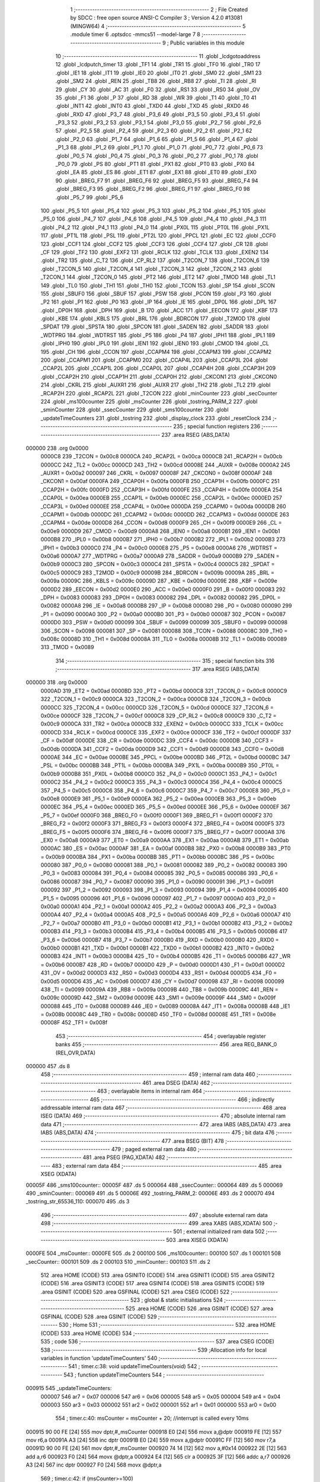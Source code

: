                                       1 ;--------------------------------------------------------
                                      2 ; File Created by SDCC : free open source ANSI-C Compiler
                                      3 ; Version 4.2.0 #13081 (MINGW64)
                                      4 ;--------------------------------------------------------
                                      5 	.module timer
                                      6 	.optsdcc -mmcs51 --model-large
                                      7 	
                                      8 ;--------------------------------------------------------
                                      9 ; Public variables in this module
                                     10 ;--------------------------------------------------------
                                     11 	.globl _lcdgotoaddress
                                     12 	.globl _lcdputch_timer
                                     13 	.globl _TF1
                                     14 	.globl _TR1
                                     15 	.globl _TF0
                                     16 	.globl _TR0
                                     17 	.globl _IE1
                                     18 	.globl _IT1
                                     19 	.globl _IE0
                                     20 	.globl _IT0
                                     21 	.globl _SM0
                                     22 	.globl _SM1
                                     23 	.globl _SM2
                                     24 	.globl _REN
                                     25 	.globl _TB8
                                     26 	.globl _RB8
                                     27 	.globl _TI
                                     28 	.globl _RI
                                     29 	.globl _CY
                                     30 	.globl _AC
                                     31 	.globl _F0
                                     32 	.globl _RS1
                                     33 	.globl _RS0
                                     34 	.globl _OV
                                     35 	.globl _F1
                                     36 	.globl _P
                                     37 	.globl _RD
                                     38 	.globl _WR
                                     39 	.globl _T1
                                     40 	.globl _T0
                                     41 	.globl _INT1
                                     42 	.globl _INT0
                                     43 	.globl _TXD0
                                     44 	.globl _TXD
                                     45 	.globl _RXD0
                                     46 	.globl _RXD
                                     47 	.globl _P3_7
                                     48 	.globl _P3_6
                                     49 	.globl _P3_5
                                     50 	.globl _P3_4
                                     51 	.globl _P3_3
                                     52 	.globl _P3_2
                                     53 	.globl _P3_1
                                     54 	.globl _P3_0
                                     55 	.globl _P2_7
                                     56 	.globl _P2_6
                                     57 	.globl _P2_5
                                     58 	.globl _P2_4
                                     59 	.globl _P2_3
                                     60 	.globl _P2_2
                                     61 	.globl _P2_1
                                     62 	.globl _P2_0
                                     63 	.globl _P1_7
                                     64 	.globl _P1_6
                                     65 	.globl _P1_5
                                     66 	.globl _P1_4
                                     67 	.globl _P1_3
                                     68 	.globl _P1_2
                                     69 	.globl _P1_1
                                     70 	.globl _P1_0
                                     71 	.globl _P0_7
                                     72 	.globl _P0_6
                                     73 	.globl _P0_5
                                     74 	.globl _P0_4
                                     75 	.globl _P0_3
                                     76 	.globl _P0_2
                                     77 	.globl _P0_1
                                     78 	.globl _P0_0
                                     79 	.globl _PS
                                     80 	.globl _PT1
                                     81 	.globl _PX1
                                     82 	.globl _PT0
                                     83 	.globl _PX0
                                     84 	.globl _EA
                                     85 	.globl _ES
                                     86 	.globl _ET1
                                     87 	.globl _EX1
                                     88 	.globl _ET0
                                     89 	.globl _EX0
                                     90 	.globl _BREG_F7
                                     91 	.globl _BREG_F6
                                     92 	.globl _BREG_F5
                                     93 	.globl _BREG_F4
                                     94 	.globl _BREG_F3
                                     95 	.globl _BREG_F2
                                     96 	.globl _BREG_F1
                                     97 	.globl _BREG_F0
                                     98 	.globl _P5_7
                                     99 	.globl _P5_6
                                    100 	.globl _P5_5
                                    101 	.globl _P5_4
                                    102 	.globl _P5_3
                                    103 	.globl _P5_2
                                    104 	.globl _P5_1
                                    105 	.globl _P5_0
                                    106 	.globl _P4_7
                                    107 	.globl _P4_6
                                    108 	.globl _P4_5
                                    109 	.globl _P4_4
                                    110 	.globl _P4_3
                                    111 	.globl _P4_2
                                    112 	.globl _P4_1
                                    113 	.globl _P4_0
                                    114 	.globl _PX0L
                                    115 	.globl _PT0L
                                    116 	.globl _PX1L
                                    117 	.globl _PT1L
                                    118 	.globl _PSL
                                    119 	.globl _PT2L
                                    120 	.globl _PPCL
                                    121 	.globl _EC
                                    122 	.globl _CCF0
                                    123 	.globl _CCF1
                                    124 	.globl _CCF2
                                    125 	.globl _CCF3
                                    126 	.globl _CCF4
                                    127 	.globl _CR
                                    128 	.globl _CF
                                    129 	.globl _TF2
                                    130 	.globl _EXF2
                                    131 	.globl _RCLK
                                    132 	.globl _TCLK
                                    133 	.globl _EXEN2
                                    134 	.globl _TR2
                                    135 	.globl _C_T2
                                    136 	.globl _CP_RL2
                                    137 	.globl _T2CON_7
                                    138 	.globl _T2CON_6
                                    139 	.globl _T2CON_5
                                    140 	.globl _T2CON_4
                                    141 	.globl _T2CON_3
                                    142 	.globl _T2CON_2
                                    143 	.globl _T2CON_1
                                    144 	.globl _T2CON_0
                                    145 	.globl _PT2
                                    146 	.globl _ET2
                                    147 	.globl _TMOD
                                    148 	.globl _TL1
                                    149 	.globl _TL0
                                    150 	.globl _TH1
                                    151 	.globl _TH0
                                    152 	.globl _TCON
                                    153 	.globl _SP
                                    154 	.globl _SCON
                                    155 	.globl _SBUF0
                                    156 	.globl _SBUF
                                    157 	.globl _PSW
                                    158 	.globl _PCON
                                    159 	.globl _P3
                                    160 	.globl _P2
                                    161 	.globl _P1
                                    162 	.globl _P0
                                    163 	.globl _IP
                                    164 	.globl _IE
                                    165 	.globl _DP0L
                                    166 	.globl _DPL
                                    167 	.globl _DP0H
                                    168 	.globl _DPH
                                    169 	.globl _B
                                    170 	.globl _ACC
                                    171 	.globl _EECON
                                    172 	.globl _KBF
                                    173 	.globl _KBE
                                    174 	.globl _KBLS
                                    175 	.globl _BRL
                                    176 	.globl _BDRCON
                                    177 	.globl _T2MOD
                                    178 	.globl _SPDAT
                                    179 	.globl _SPSTA
                                    180 	.globl _SPCON
                                    181 	.globl _SADEN
                                    182 	.globl _SADDR
                                    183 	.globl _WDTPRG
                                    184 	.globl _WDTRST
                                    185 	.globl _P5
                                    186 	.globl _P4
                                    187 	.globl _IPH1
                                    188 	.globl _IPL1
                                    189 	.globl _IPH0
                                    190 	.globl _IPL0
                                    191 	.globl _IEN1
                                    192 	.globl _IEN0
                                    193 	.globl _CMOD
                                    194 	.globl _CL
                                    195 	.globl _CH
                                    196 	.globl _CCON
                                    197 	.globl _CCAPM4
                                    198 	.globl _CCAPM3
                                    199 	.globl _CCAPM2
                                    200 	.globl _CCAPM1
                                    201 	.globl _CCAPM0
                                    202 	.globl _CCAP4L
                                    203 	.globl _CCAP3L
                                    204 	.globl _CCAP2L
                                    205 	.globl _CCAP1L
                                    206 	.globl _CCAP0L
                                    207 	.globl _CCAP4H
                                    208 	.globl _CCAP3H
                                    209 	.globl _CCAP2H
                                    210 	.globl _CCAP1H
                                    211 	.globl _CCAP0H
                                    212 	.globl _CKCON1
                                    213 	.globl _CKCON0
                                    214 	.globl _CKRL
                                    215 	.globl _AUXR1
                                    216 	.globl _AUXR
                                    217 	.globl _TH2
                                    218 	.globl _TL2
                                    219 	.globl _RCAP2H
                                    220 	.globl _RCAP2L
                                    221 	.globl _T2CON
                                    222 	.globl _minCounter
                                    223 	.globl _secCounter
                                    224 	.globl _ms100counter
                                    225 	.globl _msCounter
                                    226 	.globl _tostring_PARM_2
                                    227 	.globl _sminCounter
                                    228 	.globl _ssecCounter
                                    229 	.globl _sms100counter
                                    230 	.globl _updateTimeCounters
                                    231 	.globl _tostring
                                    232 	.globl _display_clock
                                    233 	.globl _resetClock
                                    234 ;--------------------------------------------------------
                                    235 ; special function registers
                                    236 ;--------------------------------------------------------
                                    237 	.area RSEG    (ABS,DATA)
      000000                        238 	.org 0x0000
                           0000C8   239 _T2CON	=	0x00c8
                           0000CA   240 _RCAP2L	=	0x00ca
                           0000CB   241 _RCAP2H	=	0x00cb
                           0000CC   242 _TL2	=	0x00cc
                           0000CD   243 _TH2	=	0x00cd
                           00008E   244 _AUXR	=	0x008e
                           0000A2   245 _AUXR1	=	0x00a2
                           000097   246 _CKRL	=	0x0097
                           00008F   247 _CKCON0	=	0x008f
                           0000AF   248 _CKCON1	=	0x00af
                           0000FA   249 _CCAP0H	=	0x00fa
                           0000FB   250 _CCAP1H	=	0x00fb
                           0000FC   251 _CCAP2H	=	0x00fc
                           0000FD   252 _CCAP3H	=	0x00fd
                           0000FE   253 _CCAP4H	=	0x00fe
                           0000EA   254 _CCAP0L	=	0x00ea
                           0000EB   255 _CCAP1L	=	0x00eb
                           0000EC   256 _CCAP2L	=	0x00ec
                           0000ED   257 _CCAP3L	=	0x00ed
                           0000EE   258 _CCAP4L	=	0x00ee
                           0000DA   259 _CCAPM0	=	0x00da
                           0000DB   260 _CCAPM1	=	0x00db
                           0000DC   261 _CCAPM2	=	0x00dc
                           0000DD   262 _CCAPM3	=	0x00dd
                           0000DE   263 _CCAPM4	=	0x00de
                           0000D8   264 _CCON	=	0x00d8
                           0000F9   265 _CH	=	0x00f9
                           0000E9   266 _CL	=	0x00e9
                           0000D9   267 _CMOD	=	0x00d9
                           0000A8   268 _IEN0	=	0x00a8
                           0000B1   269 _IEN1	=	0x00b1
                           0000B8   270 _IPL0	=	0x00b8
                           0000B7   271 _IPH0	=	0x00b7
                           0000B2   272 _IPL1	=	0x00b2
                           0000B3   273 _IPH1	=	0x00b3
                           0000C0   274 _P4	=	0x00c0
                           0000E8   275 _P5	=	0x00e8
                           0000A6   276 _WDTRST	=	0x00a6
                           0000A7   277 _WDTPRG	=	0x00a7
                           0000A9   278 _SADDR	=	0x00a9
                           0000B9   279 _SADEN	=	0x00b9
                           0000C3   280 _SPCON	=	0x00c3
                           0000C4   281 _SPSTA	=	0x00c4
                           0000C5   282 _SPDAT	=	0x00c5
                           0000C9   283 _T2MOD	=	0x00c9
                           00009B   284 _BDRCON	=	0x009b
                           00009A   285 _BRL	=	0x009a
                           00009C   286 _KBLS	=	0x009c
                           00009D   287 _KBE	=	0x009d
                           00009E   288 _KBF	=	0x009e
                           0000D2   289 _EECON	=	0x00d2
                           0000E0   290 _ACC	=	0x00e0
                           0000F0   291 _B	=	0x00f0
                           000083   292 _DPH	=	0x0083
                           000083   293 _DP0H	=	0x0083
                           000082   294 _DPL	=	0x0082
                           000082   295 _DP0L	=	0x0082
                           0000A8   296 _IE	=	0x00a8
                           0000B8   297 _IP	=	0x00b8
                           000080   298 _P0	=	0x0080
                           000090   299 _P1	=	0x0090
                           0000A0   300 _P2	=	0x00a0
                           0000B0   301 _P3	=	0x00b0
                           000087   302 _PCON	=	0x0087
                           0000D0   303 _PSW	=	0x00d0
                           000099   304 _SBUF	=	0x0099
                           000099   305 _SBUF0	=	0x0099
                           000098   306 _SCON	=	0x0098
                           000081   307 _SP	=	0x0081
                           000088   308 _TCON	=	0x0088
                           00008C   309 _TH0	=	0x008c
                           00008D   310 _TH1	=	0x008d
                           00008A   311 _TL0	=	0x008a
                           00008B   312 _TL1	=	0x008b
                           000089   313 _TMOD	=	0x0089
                                    314 ;--------------------------------------------------------
                                    315 ; special function bits
                                    316 ;--------------------------------------------------------
                                    317 	.area RSEG    (ABS,DATA)
      000000                        318 	.org 0x0000
                           0000AD   319 _ET2	=	0x00ad
                           0000BD   320 _PT2	=	0x00bd
                           0000C8   321 _T2CON_0	=	0x00c8
                           0000C9   322 _T2CON_1	=	0x00c9
                           0000CA   323 _T2CON_2	=	0x00ca
                           0000CB   324 _T2CON_3	=	0x00cb
                           0000CC   325 _T2CON_4	=	0x00cc
                           0000CD   326 _T2CON_5	=	0x00cd
                           0000CE   327 _T2CON_6	=	0x00ce
                           0000CF   328 _T2CON_7	=	0x00cf
                           0000C8   329 _CP_RL2	=	0x00c8
                           0000C9   330 _C_T2	=	0x00c9
                           0000CA   331 _TR2	=	0x00ca
                           0000CB   332 _EXEN2	=	0x00cb
                           0000CC   333 _TCLK	=	0x00cc
                           0000CD   334 _RCLK	=	0x00cd
                           0000CE   335 _EXF2	=	0x00ce
                           0000CF   336 _TF2	=	0x00cf
                           0000DF   337 _CF	=	0x00df
                           0000DE   338 _CR	=	0x00de
                           0000DC   339 _CCF4	=	0x00dc
                           0000DB   340 _CCF3	=	0x00db
                           0000DA   341 _CCF2	=	0x00da
                           0000D9   342 _CCF1	=	0x00d9
                           0000D8   343 _CCF0	=	0x00d8
                           0000AE   344 _EC	=	0x00ae
                           0000BE   345 _PPCL	=	0x00be
                           0000BD   346 _PT2L	=	0x00bd
                           0000BC   347 _PSL	=	0x00bc
                           0000BB   348 _PT1L	=	0x00bb
                           0000BA   349 _PX1L	=	0x00ba
                           0000B9   350 _PT0L	=	0x00b9
                           0000B8   351 _PX0L	=	0x00b8
                           0000C0   352 _P4_0	=	0x00c0
                           0000C1   353 _P4_1	=	0x00c1
                           0000C2   354 _P4_2	=	0x00c2
                           0000C3   355 _P4_3	=	0x00c3
                           0000C4   356 _P4_4	=	0x00c4
                           0000C5   357 _P4_5	=	0x00c5
                           0000C6   358 _P4_6	=	0x00c6
                           0000C7   359 _P4_7	=	0x00c7
                           0000E8   360 _P5_0	=	0x00e8
                           0000E9   361 _P5_1	=	0x00e9
                           0000EA   362 _P5_2	=	0x00ea
                           0000EB   363 _P5_3	=	0x00eb
                           0000EC   364 _P5_4	=	0x00ec
                           0000ED   365 _P5_5	=	0x00ed
                           0000EE   366 _P5_6	=	0x00ee
                           0000EF   367 _P5_7	=	0x00ef
                           0000F0   368 _BREG_F0	=	0x00f0
                           0000F1   369 _BREG_F1	=	0x00f1
                           0000F2   370 _BREG_F2	=	0x00f2
                           0000F3   371 _BREG_F3	=	0x00f3
                           0000F4   372 _BREG_F4	=	0x00f4
                           0000F5   373 _BREG_F5	=	0x00f5
                           0000F6   374 _BREG_F6	=	0x00f6
                           0000F7   375 _BREG_F7	=	0x00f7
                           0000A8   376 _EX0	=	0x00a8
                           0000A9   377 _ET0	=	0x00a9
                           0000AA   378 _EX1	=	0x00aa
                           0000AB   379 _ET1	=	0x00ab
                           0000AC   380 _ES	=	0x00ac
                           0000AF   381 _EA	=	0x00af
                           0000B8   382 _PX0	=	0x00b8
                           0000B9   383 _PT0	=	0x00b9
                           0000BA   384 _PX1	=	0x00ba
                           0000BB   385 _PT1	=	0x00bb
                           0000BC   386 _PS	=	0x00bc
                           000080   387 _P0_0	=	0x0080
                           000081   388 _P0_1	=	0x0081
                           000082   389 _P0_2	=	0x0082
                           000083   390 _P0_3	=	0x0083
                           000084   391 _P0_4	=	0x0084
                           000085   392 _P0_5	=	0x0085
                           000086   393 _P0_6	=	0x0086
                           000087   394 _P0_7	=	0x0087
                           000090   395 _P1_0	=	0x0090
                           000091   396 _P1_1	=	0x0091
                           000092   397 _P1_2	=	0x0092
                           000093   398 _P1_3	=	0x0093
                           000094   399 _P1_4	=	0x0094
                           000095   400 _P1_5	=	0x0095
                           000096   401 _P1_6	=	0x0096
                           000097   402 _P1_7	=	0x0097
                           0000A0   403 _P2_0	=	0x00a0
                           0000A1   404 _P2_1	=	0x00a1
                           0000A2   405 _P2_2	=	0x00a2
                           0000A3   406 _P2_3	=	0x00a3
                           0000A4   407 _P2_4	=	0x00a4
                           0000A5   408 _P2_5	=	0x00a5
                           0000A6   409 _P2_6	=	0x00a6
                           0000A7   410 _P2_7	=	0x00a7
                           0000B0   411 _P3_0	=	0x00b0
                           0000B1   412 _P3_1	=	0x00b1
                           0000B2   413 _P3_2	=	0x00b2
                           0000B3   414 _P3_3	=	0x00b3
                           0000B4   415 _P3_4	=	0x00b4
                           0000B5   416 _P3_5	=	0x00b5
                           0000B6   417 _P3_6	=	0x00b6
                           0000B7   418 _P3_7	=	0x00b7
                           0000B0   419 _RXD	=	0x00b0
                           0000B0   420 _RXD0	=	0x00b0
                           0000B1   421 _TXD	=	0x00b1
                           0000B1   422 _TXD0	=	0x00b1
                           0000B2   423 _INT0	=	0x00b2
                           0000B3   424 _INT1	=	0x00b3
                           0000B4   425 _T0	=	0x00b4
                           0000B5   426 _T1	=	0x00b5
                           0000B6   427 _WR	=	0x00b6
                           0000B7   428 _RD	=	0x00b7
                           0000D0   429 _P	=	0x00d0
                           0000D1   430 _F1	=	0x00d1
                           0000D2   431 _OV	=	0x00d2
                           0000D3   432 _RS0	=	0x00d3
                           0000D4   433 _RS1	=	0x00d4
                           0000D5   434 _F0	=	0x00d5
                           0000D6   435 _AC	=	0x00d6
                           0000D7   436 _CY	=	0x00d7
                           000098   437 _RI	=	0x0098
                           000099   438 _TI	=	0x0099
                           00009A   439 _RB8	=	0x009a
                           00009B   440 _TB8	=	0x009b
                           00009C   441 _REN	=	0x009c
                           00009D   442 _SM2	=	0x009d
                           00009E   443 _SM1	=	0x009e
                           00009F   444 _SM0	=	0x009f
                           000088   445 _IT0	=	0x0088
                           000089   446 _IE0	=	0x0089
                           00008A   447 _IT1	=	0x008a
                           00008B   448 _IE1	=	0x008b
                           00008C   449 _TR0	=	0x008c
                           00008D   450 _TF0	=	0x008d
                           00008E   451 _TR1	=	0x008e
                           00008F   452 _TF1	=	0x008f
                                    453 ;--------------------------------------------------------
                                    454 ; overlayable register banks
                                    455 ;--------------------------------------------------------
                                    456 	.area REG_BANK_0	(REL,OVR,DATA)
      000000                        457 	.ds 8
                                    458 ;--------------------------------------------------------
                                    459 ; internal ram data
                                    460 ;--------------------------------------------------------
                                    461 	.area DSEG    (DATA)
                                    462 ;--------------------------------------------------------
                                    463 ; overlayable items in internal ram
                                    464 ;--------------------------------------------------------
                                    465 ;--------------------------------------------------------
                                    466 ; indirectly addressable internal ram data
                                    467 ;--------------------------------------------------------
                                    468 	.area ISEG    (DATA)
                                    469 ;--------------------------------------------------------
                                    470 ; absolute internal ram data
                                    471 ;--------------------------------------------------------
                                    472 	.area IABS    (ABS,DATA)
                                    473 	.area IABS    (ABS,DATA)
                                    474 ;--------------------------------------------------------
                                    475 ; bit data
                                    476 ;--------------------------------------------------------
                                    477 	.area BSEG    (BIT)
                                    478 ;--------------------------------------------------------
                                    479 ; paged external ram data
                                    480 ;--------------------------------------------------------
                                    481 	.area PSEG    (PAG,XDATA)
                                    482 ;--------------------------------------------------------
                                    483 ; external ram data
                                    484 ;--------------------------------------------------------
                                    485 	.area XSEG    (XDATA)
      00005F                        486 _sms100counter::
      00005F                        487 	.ds 5
      000064                        488 _ssecCounter::
      000064                        489 	.ds 5
      000069                        490 _sminCounter::
      000069                        491 	.ds 5
      00006E                        492 _tostring_PARM_2:
      00006E                        493 	.ds 2
      000070                        494 _tostring_str_65536_110:
      000070                        495 	.ds 3
                                    496 ;--------------------------------------------------------
                                    497 ; absolute external ram data
                                    498 ;--------------------------------------------------------
                                    499 	.area XABS    (ABS,XDATA)
                                    500 ;--------------------------------------------------------
                                    501 ; external initialized ram data
                                    502 ;--------------------------------------------------------
                                    503 	.area XISEG   (XDATA)
      0000FE                        504 _msCounter::
      0000FE                        505 	.ds 2
      000100                        506 _ms100counter::
      000100                        507 	.ds 1
      000101                        508 _secCounter::
      000101                        509 	.ds 2
      000103                        510 _minCounter::
      000103                        511 	.ds 2
                                    512 	.area HOME    (CODE)
                                    513 	.area GSINIT0 (CODE)
                                    514 	.area GSINIT1 (CODE)
                                    515 	.area GSINIT2 (CODE)
                                    516 	.area GSINIT3 (CODE)
                                    517 	.area GSINIT4 (CODE)
                                    518 	.area GSINIT5 (CODE)
                                    519 	.area GSINIT  (CODE)
                                    520 	.area GSFINAL (CODE)
                                    521 	.area CSEG    (CODE)
                                    522 ;--------------------------------------------------------
                                    523 ; global & static initialisations
                                    524 ;--------------------------------------------------------
                                    525 	.area HOME    (CODE)
                                    526 	.area GSINIT  (CODE)
                                    527 	.area GSFINAL (CODE)
                                    528 	.area GSINIT  (CODE)
                                    529 ;--------------------------------------------------------
                                    530 ; Home
                                    531 ;--------------------------------------------------------
                                    532 	.area HOME    (CODE)
                                    533 	.area HOME    (CODE)
                                    534 ;--------------------------------------------------------
                                    535 ; code
                                    536 ;--------------------------------------------------------
                                    537 	.area CSEG    (CODE)
                                    538 ;------------------------------------------------------------
                                    539 ;Allocation info for local variables in function 'updateTimeCounters'
                                    540 ;------------------------------------------------------------
                                    541 ;	timer.c:38: void updateTimeCounters(void)
                                    542 ;	-----------------------------------------
                                    543 ;	 function updateTimeCounters
                                    544 ;	-----------------------------------------
      000915                        545 _updateTimeCounters:
                           000007   546 	ar7 = 0x07
                           000006   547 	ar6 = 0x06
                           000005   548 	ar5 = 0x05
                           000004   549 	ar4 = 0x04
                           000003   550 	ar3 = 0x03
                           000002   551 	ar2 = 0x02
                           000001   552 	ar1 = 0x01
                           000000   553 	ar0 = 0x00
                                    554 ;	timer.c:40: msCounter = msCounter + 20;         //interrupt is called every 10ms
      000915 90 00 FE         [24]  555 	mov	dptr,#_msCounter
      000918 E0               [24]  556 	movx	a,@dptr
      000919 FE               [12]  557 	mov	r6,a
      00091A A3               [24]  558 	inc	dptr
      00091B E0               [24]  559 	movx	a,@dptr
      00091C FF               [12]  560 	mov	r7,a
      00091D 90 00 FE         [24]  561 	mov	dptr,#_msCounter
      000920 74 14            [12]  562 	mov	a,#0x14
      000922 2E               [12]  563 	add	a,r6
      000923 F0               [24]  564 	movx	@dptr,a
      000924 E4               [12]  565 	clr	a
      000925 3F               [12]  566 	addc	a,r7
      000926 A3               [24]  567 	inc	dptr
      000927 F0               [24]  568 	movx	@dptr,a
                                    569 ;	timer.c:42: if (msCounter>=100)
      000928 90 00 FE         [24]  570 	mov	dptr,#_msCounter
      00092B E0               [24]  571 	movx	a,@dptr
      00092C FE               [12]  572 	mov	r6,a
      00092D A3               [24]  573 	inc	dptr
      00092E E0               [24]  574 	movx	a,@dptr
      00092F FF               [12]  575 	mov	r7,a
      000930 C3               [12]  576 	clr	c
      000931 EE               [12]  577 	mov	a,r6
      000932 94 64            [12]  578 	subb	a,#0x64
      000934 EF               [12]  579 	mov	a,r7
      000935 94 00            [12]  580 	subb	a,#0x00
      000937 40 0E            [24]  581 	jc	00102$
                                    582 ;	timer.c:44: ms100counter++;
      000939 90 01 00         [24]  583 	mov	dptr,#_ms100counter
      00093C E0               [24]  584 	movx	a,@dptr
      00093D 24 01            [12]  585 	add	a,#0x01
      00093F F0               [24]  586 	movx	@dptr,a
                                    587 ;	timer.c:45: msCounter=0;
      000940 90 00 FE         [24]  588 	mov	dptr,#_msCounter
      000943 E4               [12]  589 	clr	a
      000944 F0               [24]  590 	movx	@dptr,a
      000945 A3               [24]  591 	inc	dptr
      000946 F0               [24]  592 	movx	@dptr,a
      000947                        593 00102$:
                                    594 ;	timer.c:48: if (ms100counter>=10)
      000947 90 01 00         [24]  595 	mov	dptr,#_ms100counter
      00094A E0               [24]  596 	movx	a,@dptr
      00094B FF               [12]  597 	mov	r7,a
      00094C BF 0A 00         [24]  598 	cjne	r7,#0x0a,00122$
      00094F                        599 00122$:
      00094F 40 11            [24]  600 	jc	00104$
                                    601 ;	timer.c:50: secCounter++;
      000951 90 01 01         [24]  602 	mov	dptr,#_secCounter
      000954 E0               [24]  603 	movx	a,@dptr
      000955 24 01            [12]  604 	add	a,#0x01
      000957 F0               [24]  605 	movx	@dptr,a
      000958 A3               [24]  606 	inc	dptr
      000959 E0               [24]  607 	movx	a,@dptr
      00095A 34 00            [12]  608 	addc	a,#0x00
      00095C F0               [24]  609 	movx	@dptr,a
                                    610 ;	timer.c:51: ms100counter=0;
      00095D 90 01 00         [24]  611 	mov	dptr,#_ms100counter
      000960 E4               [12]  612 	clr	a
      000961 F0               [24]  613 	movx	@dptr,a
      000962                        614 00104$:
                                    615 ;	timer.c:54: if (secCounter==60)
      000962 90 01 01         [24]  616 	mov	dptr,#_secCounter
      000965 E0               [24]  617 	movx	a,@dptr
      000966 FE               [12]  618 	mov	r6,a
      000967 A3               [24]  619 	inc	dptr
      000968 E0               [24]  620 	movx	a,@dptr
      000969 FF               [12]  621 	mov	r7,a
      00096A BE 3C 16         [24]  622 	cjne	r6,#0x3c,00107$
      00096D BF 00 13         [24]  623 	cjne	r7,#0x00,00107$
                                    624 ;	timer.c:56: minCounter++;
      000970 90 01 03         [24]  625 	mov	dptr,#_minCounter
      000973 E0               [24]  626 	movx	a,@dptr
      000974 24 01            [12]  627 	add	a,#0x01
      000976 F0               [24]  628 	movx	@dptr,a
      000977 A3               [24]  629 	inc	dptr
      000978 E0               [24]  630 	movx	a,@dptr
      000979 34 00            [12]  631 	addc	a,#0x00
      00097B F0               [24]  632 	movx	@dptr,a
                                    633 ;	timer.c:57: secCounter=0;
      00097C 90 01 01         [24]  634 	mov	dptr,#_secCounter
      00097F E4               [12]  635 	clr	a
      000980 F0               [24]  636 	movx	@dptr,a
      000981 A3               [24]  637 	inc	dptr
      000982 F0               [24]  638 	movx	@dptr,a
      000983                        639 00107$:
                                    640 ;	timer.c:59: }
      000983 22               [24]  641 	ret
                                    642 ;------------------------------------------------------------
                                    643 ;Allocation info for local variables in function 'tostring'
                                    644 ;------------------------------------------------------------
                                    645 ;num                       Allocated with name '_tostring_PARM_2'
                                    646 ;str                       Allocated with name '_tostring_str_65536_110'
                                    647 ;rem                       Allocated with name '_tostring_rem_65536_111'
                                    648 ;len                       Allocated with name '_tostring_len_65536_111'
                                    649 ;------------------------------------------------------------
                                    650 ;	timer.c:61: void tostring(char str[], int num)          //Attribution: https://www.sanfoundry.com/c-program-integer-to-string-vice-versa/
                                    651 ;	-----------------------------------------
                                    652 ;	 function tostring
                                    653 ;	-----------------------------------------
      000984                        654 _tostring:
      000984 AF F0            [24]  655 	mov	r7,b
      000986 AE 83            [24]  656 	mov	r6,dph
      000988 E5 82            [12]  657 	mov	a,dpl
      00098A 90 00 70         [24]  658 	mov	dptr,#_tostring_str_65536_110
      00098D F0               [24]  659 	movx	@dptr,a
      00098E EE               [12]  660 	mov	a,r6
      00098F A3               [24]  661 	inc	dptr
      000990 F0               [24]  662 	movx	@dptr,a
      000991 EF               [12]  663 	mov	a,r7
      000992 A3               [24]  664 	inc	dptr
      000993 F0               [24]  665 	movx	@dptr,a
                                    666 ;	timer.c:65: rem = num % 10;
      000994 90 00 6E         [24]  667 	mov	dptr,#_tostring_PARM_2
      000997 E0               [24]  668 	movx	a,@dptr
      000998 FE               [12]  669 	mov	r6,a
      000999 A3               [24]  670 	inc	dptr
      00099A E0               [24]  671 	movx	a,@dptr
      00099B FF               [12]  672 	mov	r7,a
      00099C 90 00 A2         [24]  673 	mov	dptr,#__modsint_PARM_2
      00099F 74 0A            [12]  674 	mov	a,#0x0a
      0009A1 F0               [24]  675 	movx	@dptr,a
      0009A2 E4               [12]  676 	clr	a
      0009A3 A3               [24]  677 	inc	dptr
      0009A4 F0               [24]  678 	movx	@dptr,a
                                    679 ;	timer.c:66: str[1] = rem + '0';
      0009A5 8E 82            [24]  680 	mov	dpl,r6
      0009A7 8F 83            [24]  681 	mov	dph,r7
      0009A9 12 12 C4         [24]  682 	lcall	__modsint
      0009AC AE 82            [24]  683 	mov	r6,dpl
      0009AE 90 00 70         [24]  684 	mov	dptr,#_tostring_str_65536_110
      0009B1 E0               [24]  685 	movx	a,@dptr
      0009B2 FB               [12]  686 	mov	r3,a
      0009B3 A3               [24]  687 	inc	dptr
      0009B4 E0               [24]  688 	movx	a,@dptr
      0009B5 FC               [12]  689 	mov	r4,a
      0009B6 A3               [24]  690 	inc	dptr
      0009B7 E0               [24]  691 	movx	a,@dptr
      0009B8 FD               [12]  692 	mov	r5,a
      0009B9 74 01            [12]  693 	mov	a,#0x01
      0009BB 2B               [12]  694 	add	a,r3
      0009BC F8               [12]  695 	mov	r0,a
      0009BD E4               [12]  696 	clr	a
      0009BE 3C               [12]  697 	addc	a,r4
      0009BF F9               [12]  698 	mov	r1,a
      0009C0 8D 02            [24]  699 	mov	ar2,r5
      0009C2 74 30            [12]  700 	mov	a,#0x30
      0009C4 2E               [12]  701 	add	a,r6
      0009C5 88 82            [24]  702 	mov	dpl,r0
      0009C7 89 83            [24]  703 	mov	dph,r1
      0009C9 8A F0            [24]  704 	mov	b,r2
      0009CB 12 0E 60         [24]  705 	lcall	__gptrput
                                    706 ;	timer.c:67: str[len] = '\0';
      0009CE 8B 82            [24]  707 	mov	dpl,r3
      0009D0 8C 83            [24]  708 	mov	dph,r4
      0009D2 8D F0            [24]  709 	mov	b,r5
      0009D4 E4               [12]  710 	clr	a
                                    711 ;	timer.c:68: }
      0009D5 02 0E 60         [24]  712 	ljmp	__gptrput
                                    713 ;------------------------------------------------------------
                                    714 ;Allocation info for local variables in function 'display_clock'
                                    715 ;------------------------------------------------------------
                                    716 ;	timer.c:70: void display_clock(void)
                                    717 ;	-----------------------------------------
                                    718 ;	 function display_clock
                                    719 ;	-----------------------------------------
      0009D8                        720 _display_clock:
                                    721 ;	timer.c:72: tostring(sms100counter, ms100counter);      //convert int to char to print using lcdputch
      0009D8 90 01 00         [24]  722 	mov	dptr,#_ms100counter
      0009DB E0               [24]  723 	movx	a,@dptr
      0009DC 90 00 6E         [24]  724 	mov	dptr,#_tostring_PARM_2
      0009DF F0               [24]  725 	movx	@dptr,a
      0009E0 E4               [12]  726 	clr	a
      0009E1 A3               [24]  727 	inc	dptr
      0009E2 F0               [24]  728 	movx	@dptr,a
      0009E3 90 00 5F         [24]  729 	mov	dptr,#_sms100counter
      0009E6 75 F0 00         [24]  730 	mov	b,#0x00
      0009E9 12 09 84         [24]  731 	lcall	_tostring
                                    732 ;	timer.c:73: lcdgotoaddress(95);                         //last location of LCD
      0009EC 75 82 5F         [24]  733 	mov	dpl,#0x5f
      0009EF 12 02 3C         [24]  734 	lcall	_lcdgotoaddress
                                    735 ;	timer.c:74: lcdputch_timer(sms100counter[1]);
      0009F2 90 00 60         [24]  736 	mov	dptr,#(_sms100counter + 0x0001)
      0009F5 E0               [24]  737 	movx	a,@dptr
      0009F6 F5 82            [12]  738 	mov	dpl,a
      0009F8 12 01 A1         [24]  739 	lcall	_lcdputch_timer
                                    740 ;	timer.c:75: lcdgotoaddress(94);
      0009FB 75 82 5E         [24]  741 	mov	dpl,#0x5e
      0009FE 12 02 3C         [24]  742 	lcall	_lcdgotoaddress
                                    743 ;	timer.c:76: lcdputch_timer('.');
      000A01 75 82 2E         [24]  744 	mov	dpl,#0x2e
      000A04 12 01 A1         [24]  745 	lcall	_lcdputch_timer
                                    746 ;	timer.c:78: if (secCounter <=9 )
      000A07 90 01 01         [24]  747 	mov	dptr,#_secCounter
      000A0A E0               [24]  748 	movx	a,@dptr
      000A0B FE               [12]  749 	mov	r6,a
      000A0C A3               [24]  750 	inc	dptr
      000A0D E0               [24]  751 	movx	a,@dptr
      000A0E FF               [12]  752 	mov	r7,a
      000A0F C3               [12]  753 	clr	c
      000A10 74 09            [12]  754 	mov	a,#0x09
      000A12 9E               [12]  755 	subb	a,r6
      000A13 E4               [12]  756 	clr	a
      000A14 9F               [12]  757 	subb	a,r7
      000A15 40 37            [24]  758 	jc	00102$
                                    759 ;	timer.c:80: lcdgotoaddress(93);
      000A17 75 82 5D         [24]  760 	mov	dpl,#0x5d
      000A1A 12 02 3C         [24]  761 	lcall	_lcdgotoaddress
                                    762 ;	timer.c:81: tostring(ssecCounter, secCounter);           //units digits of seconds
      000A1D 90 01 01         [24]  763 	mov	dptr,#_secCounter
      000A20 E0               [24]  764 	movx	a,@dptr
      000A21 FE               [12]  765 	mov	r6,a
      000A22 A3               [24]  766 	inc	dptr
      000A23 E0               [24]  767 	movx	a,@dptr
      000A24 FF               [12]  768 	mov	r7,a
      000A25 90 00 6E         [24]  769 	mov	dptr,#_tostring_PARM_2
      000A28 EE               [12]  770 	mov	a,r6
      000A29 F0               [24]  771 	movx	@dptr,a
      000A2A EF               [12]  772 	mov	a,r7
      000A2B A3               [24]  773 	inc	dptr
      000A2C F0               [24]  774 	movx	@dptr,a
      000A2D 90 00 64         [24]  775 	mov	dptr,#_ssecCounter
      000A30 75 F0 00         [24]  776 	mov	b,#0x00
      000A33 12 09 84         [24]  777 	lcall	_tostring
                                    778 ;	timer.c:82: lcdputch_timer(ssecCounter[1]);
      000A36 90 00 65         [24]  779 	mov	dptr,#(_ssecCounter + 0x0001)
      000A39 E0               [24]  780 	movx	a,@dptr
      000A3A F5 82            [12]  781 	mov	dpl,a
      000A3C 12 01 A1         [24]  782 	lcall	_lcdputch_timer
                                    783 ;	timer.c:83: lcdgotoaddress(92);
      000A3F 75 82 5C         [24]  784 	mov	dpl,#0x5c
      000A42 12 02 3C         [24]  785 	lcall	_lcdgotoaddress
                                    786 ;	timer.c:84: lcdputch_timer('0');                                  //tens digit of seconds
      000A45 75 82 30         [24]  787 	mov	dpl,#0x30
      000A48 12 01 A1         [24]  788 	lcall	_lcdputch_timer
      000A4B 02 0A C6         [24]  789 	ljmp	00103$
      000A4E                        790 00102$:
                                    791 ;	timer.c:88: lcdgotoaddress(93);
      000A4E 75 82 5D         [24]  792 	mov	dpl,#0x5d
      000A51 12 02 3C         [24]  793 	lcall	_lcdgotoaddress
                                    794 ;	timer.c:89: tostring(ssecCounter, secCounter%10);          //units digits of seconds
      000A54 90 01 01         [24]  795 	mov	dptr,#_secCounter
      000A57 E0               [24]  796 	movx	a,@dptr
      000A58 FE               [12]  797 	mov	r6,a
      000A59 A3               [24]  798 	inc	dptr
      000A5A E0               [24]  799 	movx	a,@dptr
      000A5B FF               [12]  800 	mov	r7,a
      000A5C 90 00 A6         [24]  801 	mov	dptr,#__moduint_PARM_2
      000A5F 74 0A            [12]  802 	mov	a,#0x0a
      000A61 F0               [24]  803 	movx	@dptr,a
      000A62 E4               [12]  804 	clr	a
      000A63 A3               [24]  805 	inc	dptr
      000A64 F0               [24]  806 	movx	@dptr,a
      000A65 8E 82            [24]  807 	mov	dpl,r6
      000A67 8F 83            [24]  808 	mov	dph,r7
      000A69 12 13 2C         [24]  809 	lcall	__moduint
      000A6C AE 82            [24]  810 	mov	r6,dpl
      000A6E AF 83            [24]  811 	mov	r7,dph
      000A70 90 00 6E         [24]  812 	mov	dptr,#_tostring_PARM_2
      000A73 EE               [12]  813 	mov	a,r6
      000A74 F0               [24]  814 	movx	@dptr,a
      000A75 EF               [12]  815 	mov	a,r7
      000A76 A3               [24]  816 	inc	dptr
      000A77 F0               [24]  817 	movx	@dptr,a
      000A78 90 00 64         [24]  818 	mov	dptr,#_ssecCounter
      000A7B 75 F0 00         [24]  819 	mov	b,#0x00
      000A7E 12 09 84         [24]  820 	lcall	_tostring
                                    821 ;	timer.c:90: lcdputch_timer(ssecCounter[1]);
      000A81 90 00 65         [24]  822 	mov	dptr,#(_ssecCounter + 0x0001)
      000A84 E0               [24]  823 	movx	a,@dptr
      000A85 F5 82            [12]  824 	mov	dpl,a
      000A87 12 01 A1         [24]  825 	lcall	_lcdputch_timer
                                    826 ;	timer.c:91: lcdgotoaddress(92);
      000A8A 75 82 5C         [24]  827 	mov	dpl,#0x5c
      000A8D 12 02 3C         [24]  828 	lcall	_lcdgotoaddress
                                    829 ;	timer.c:92: tostring(ssecCounter, secCounter/10);          //tens digit of seconds
      000A90 90 01 01         [24]  830 	mov	dptr,#_secCounter
      000A93 E0               [24]  831 	movx	a,@dptr
      000A94 FE               [12]  832 	mov	r6,a
      000A95 A3               [24]  833 	inc	dptr
      000A96 E0               [24]  834 	movx	a,@dptr
      000A97 FF               [12]  835 	mov	r7,a
      000A98 90 00 73         [24]  836 	mov	dptr,#__divuint_PARM_2
      000A9B 74 0A            [12]  837 	mov	a,#0x0a
      000A9D F0               [24]  838 	movx	@dptr,a
      000A9E E4               [12]  839 	clr	a
      000A9F A3               [24]  840 	inc	dptr
      000AA0 F0               [24]  841 	movx	@dptr,a
      000AA1 8E 82            [24]  842 	mov	dpl,r6
      000AA3 8F 83            [24]  843 	mov	dph,r7
      000AA5 12 0B A6         [24]  844 	lcall	__divuint
      000AA8 AE 82            [24]  845 	mov	r6,dpl
      000AAA AF 83            [24]  846 	mov	r7,dph
      000AAC 90 00 6E         [24]  847 	mov	dptr,#_tostring_PARM_2
      000AAF EE               [12]  848 	mov	a,r6
      000AB0 F0               [24]  849 	movx	@dptr,a
      000AB1 EF               [12]  850 	mov	a,r7
      000AB2 A3               [24]  851 	inc	dptr
      000AB3 F0               [24]  852 	movx	@dptr,a
      000AB4 90 00 64         [24]  853 	mov	dptr,#_ssecCounter
      000AB7 75 F0 00         [24]  854 	mov	b,#0x00
      000ABA 12 09 84         [24]  855 	lcall	_tostring
                                    856 ;	timer.c:93: lcdputch_timer(ssecCounter[1]);
      000ABD 90 00 65         [24]  857 	mov	dptr,#(_ssecCounter + 0x0001)
      000AC0 E0               [24]  858 	movx	a,@dptr
      000AC1 F5 82            [12]  859 	mov	dpl,a
      000AC3 12 01 A1         [24]  860 	lcall	_lcdputch_timer
      000AC6                        861 00103$:
                                    862 ;	timer.c:96: lcdgotoaddress(91);
      000AC6 75 82 5B         [24]  863 	mov	dpl,#0x5b
      000AC9 12 02 3C         [24]  864 	lcall	_lcdgotoaddress
                                    865 ;	timer.c:97: lcdputch_timer(':');
      000ACC 75 82 3A         [24]  866 	mov	dpl,#0x3a
      000ACF 12 01 A1         [24]  867 	lcall	_lcdputch_timer
                                    868 ;	timer.c:99: if (minCounter <=9 )
      000AD2 90 01 03         [24]  869 	mov	dptr,#_minCounter
      000AD5 E0               [24]  870 	movx	a,@dptr
      000AD6 FE               [12]  871 	mov	r6,a
      000AD7 A3               [24]  872 	inc	dptr
      000AD8 E0               [24]  873 	movx	a,@dptr
      000AD9 FF               [12]  874 	mov	r7,a
      000ADA C3               [12]  875 	clr	c
      000ADB 74 09            [12]  876 	mov	a,#0x09
      000ADD 9E               [12]  877 	subb	a,r6
      000ADE E4               [12]  878 	clr	a
      000ADF 9F               [12]  879 	subb	a,r7
      000AE0 40 34            [24]  880 	jc	00105$
                                    881 ;	timer.c:101: lcdgotoaddress(90);
      000AE2 75 82 5A         [24]  882 	mov	dpl,#0x5a
      000AE5 12 02 3C         [24]  883 	lcall	_lcdgotoaddress
                                    884 ;	timer.c:102: tostring(sminCounter, minCounter);
      000AE8 90 01 03         [24]  885 	mov	dptr,#_minCounter
      000AEB E0               [24]  886 	movx	a,@dptr
      000AEC FE               [12]  887 	mov	r6,a
      000AED A3               [24]  888 	inc	dptr
      000AEE E0               [24]  889 	movx	a,@dptr
      000AEF FF               [12]  890 	mov	r7,a
      000AF0 90 00 6E         [24]  891 	mov	dptr,#_tostring_PARM_2
      000AF3 EE               [12]  892 	mov	a,r6
      000AF4 F0               [24]  893 	movx	@dptr,a
      000AF5 EF               [12]  894 	mov	a,r7
      000AF6 A3               [24]  895 	inc	dptr
      000AF7 F0               [24]  896 	movx	@dptr,a
      000AF8 90 00 69         [24]  897 	mov	dptr,#_sminCounter
      000AFB 75 F0 00         [24]  898 	mov	b,#0x00
      000AFE 12 09 84         [24]  899 	lcall	_tostring
                                    900 ;	timer.c:103: lcdputch_timer(sminCounter[1]);
      000B01 90 00 6A         [24]  901 	mov	dptr,#(_sminCounter + 0x0001)
      000B04 E0               [24]  902 	movx	a,@dptr
      000B05 F5 82            [12]  903 	mov	dpl,a
      000B07 12 01 A1         [24]  904 	lcall	_lcdputch_timer
                                    905 ;	timer.c:104: lcdgotoaddress(89);
      000B0A 75 82 59         [24]  906 	mov	dpl,#0x59
      000B0D 12 02 3C         [24]  907 	lcall	_lcdgotoaddress
                                    908 ;	timer.c:105: lcdputch_timer('0');
      000B10 75 82 30         [24]  909 	mov	dpl,#0x30
      000B13 02 01 A1         [24]  910 	ljmp	_lcdputch_timer
      000B16                        911 00105$:
                                    912 ;	timer.c:109: lcdgotoaddress(90);
      000B16 75 82 5A         [24]  913 	mov	dpl,#0x5a
      000B19 12 02 3C         [24]  914 	lcall	_lcdgotoaddress
                                    915 ;	timer.c:110: tostring(sminCounter, minCounter%10);
      000B1C 90 01 03         [24]  916 	mov	dptr,#_minCounter
      000B1F E0               [24]  917 	movx	a,@dptr
      000B20 FE               [12]  918 	mov	r6,a
      000B21 A3               [24]  919 	inc	dptr
      000B22 E0               [24]  920 	movx	a,@dptr
      000B23 FF               [12]  921 	mov	r7,a
      000B24 90 00 A6         [24]  922 	mov	dptr,#__moduint_PARM_2
      000B27 74 0A            [12]  923 	mov	a,#0x0a
      000B29 F0               [24]  924 	movx	@dptr,a
      000B2A E4               [12]  925 	clr	a
      000B2B A3               [24]  926 	inc	dptr
      000B2C F0               [24]  927 	movx	@dptr,a
      000B2D 8E 82            [24]  928 	mov	dpl,r6
      000B2F 8F 83            [24]  929 	mov	dph,r7
      000B31 12 13 2C         [24]  930 	lcall	__moduint
      000B34 AE 82            [24]  931 	mov	r6,dpl
      000B36 AF 83            [24]  932 	mov	r7,dph
      000B38 90 00 6E         [24]  933 	mov	dptr,#_tostring_PARM_2
      000B3B EE               [12]  934 	mov	a,r6
      000B3C F0               [24]  935 	movx	@dptr,a
      000B3D EF               [12]  936 	mov	a,r7
      000B3E A3               [24]  937 	inc	dptr
      000B3F F0               [24]  938 	movx	@dptr,a
      000B40 90 00 69         [24]  939 	mov	dptr,#_sminCounter
      000B43 75 F0 00         [24]  940 	mov	b,#0x00
      000B46 12 09 84         [24]  941 	lcall	_tostring
                                    942 ;	timer.c:111: lcdputch_timer(sminCounter[1]);
      000B49 90 00 6A         [24]  943 	mov	dptr,#(_sminCounter + 0x0001)
      000B4C E0               [24]  944 	movx	a,@dptr
      000B4D F5 82            [12]  945 	mov	dpl,a
      000B4F 12 01 A1         [24]  946 	lcall	_lcdputch_timer
                                    947 ;	timer.c:112: lcdgotoaddress(89);
      000B52 75 82 59         [24]  948 	mov	dpl,#0x59
      000B55 12 02 3C         [24]  949 	lcall	_lcdgotoaddress
                                    950 ;	timer.c:113: tostring(sminCounter, minCounter/10);
      000B58 90 01 03         [24]  951 	mov	dptr,#_minCounter
      000B5B E0               [24]  952 	movx	a,@dptr
      000B5C FE               [12]  953 	mov	r6,a
      000B5D A3               [24]  954 	inc	dptr
      000B5E E0               [24]  955 	movx	a,@dptr
      000B5F FF               [12]  956 	mov	r7,a
      000B60 90 00 73         [24]  957 	mov	dptr,#__divuint_PARM_2
      000B63 74 0A            [12]  958 	mov	a,#0x0a
      000B65 F0               [24]  959 	movx	@dptr,a
      000B66 E4               [12]  960 	clr	a
      000B67 A3               [24]  961 	inc	dptr
      000B68 F0               [24]  962 	movx	@dptr,a
      000B69 8E 82            [24]  963 	mov	dpl,r6
      000B6B 8F 83            [24]  964 	mov	dph,r7
      000B6D 12 0B A6         [24]  965 	lcall	__divuint
      000B70 AE 82            [24]  966 	mov	r6,dpl
      000B72 AF 83            [24]  967 	mov	r7,dph
      000B74 90 00 6E         [24]  968 	mov	dptr,#_tostring_PARM_2
      000B77 EE               [12]  969 	mov	a,r6
      000B78 F0               [24]  970 	movx	@dptr,a
      000B79 EF               [12]  971 	mov	a,r7
      000B7A A3               [24]  972 	inc	dptr
      000B7B F0               [24]  973 	movx	@dptr,a
      000B7C 90 00 69         [24]  974 	mov	dptr,#_sminCounter
      000B7F 75 F0 00         [24]  975 	mov	b,#0x00
      000B82 12 09 84         [24]  976 	lcall	_tostring
                                    977 ;	timer.c:114: lcdputch_timer(sminCounter[1]);
      000B85 90 00 6A         [24]  978 	mov	dptr,#(_sminCounter + 0x0001)
      000B88 E0               [24]  979 	movx	a,@dptr
      000B89 F5 82            [12]  980 	mov	dpl,a
                                    981 ;	timer.c:116: }
      000B8B 02 01 A1         [24]  982 	ljmp	_lcdputch_timer
                                    983 ;------------------------------------------------------------
                                    984 ;Allocation info for local variables in function 'resetClock'
                                    985 ;------------------------------------------------------------
                                    986 ;	timer.c:118: void resetClock(void)
                                    987 ;	-----------------------------------------
                                    988 ;	 function resetClock
                                    989 ;	-----------------------------------------
      000B8E                        990 _resetClock:
                                    991 ;	timer.c:120: msCounter   = 0;            //clear all counters
      000B8E 90 00 FE         [24]  992 	mov	dptr,#_msCounter
      000B91 E4               [12]  993 	clr	a
      000B92 F0               [24]  994 	movx	@dptr,a
      000B93 A3               [24]  995 	inc	dptr
      000B94 F0               [24]  996 	movx	@dptr,a
                                    997 ;	timer.c:121: ms100counter = 0;
      000B95 90 01 00         [24]  998 	mov	dptr,#_ms100counter
      000B98 F0               [24]  999 	movx	@dptr,a
                                   1000 ;	timer.c:122: secCounter  = 0;
      000B99 90 01 01         [24] 1001 	mov	dptr,#_secCounter
      000B9C F0               [24] 1002 	movx	@dptr,a
      000B9D A3               [24] 1003 	inc	dptr
      000B9E F0               [24] 1004 	movx	@dptr,a
                                   1005 ;	timer.c:123: minCounter  = 0;
      000B9F 90 01 03         [24] 1006 	mov	dptr,#_minCounter
      000BA2 F0               [24] 1007 	movx	@dptr,a
      000BA3 A3               [24] 1008 	inc	dptr
      000BA4 F0               [24] 1009 	movx	@dptr,a
                                   1010 ;	timer.c:124: }
      000BA5 22               [24] 1011 	ret
                                   1012 	.area CSEG    (CODE)
                                   1013 	.area CONST   (CODE)
                                   1014 	.area XINIT   (CODE)
      00232B                       1015 __xinit__msCounter:
      00232B 00 00                 1016 	.byte #0x00, #0x00	; 0
      00232D                       1017 __xinit__ms100counter:
      00232D 00                    1018 	.db #0x00	; 0
      00232E                       1019 __xinit__secCounter:
      00232E 00 00                 1020 	.byte #0x00, #0x00	; 0
      002330                       1021 __xinit__minCounter:
      002330 00 00                 1022 	.byte #0x00, #0x00	; 0
                                   1023 	.area CABS    (ABS,CODE)
